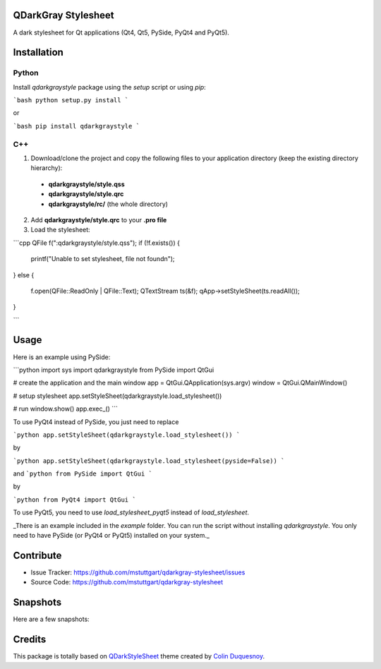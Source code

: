 QDarkGray Stylesheet
====================

.. image:: https://travis-ci.org/mstuttgart/qdarkgray-stylesheet.svg?branch=master?style=flat-square
    :target: https://travis-ci.org/mstuttgart/qdarkgray-stylesheet

.. image:: https://github.com/mstuttgart/qdarkgraystyle.svg?style=flat-square
    :target: https://github.com/mstuttgart/qdarkgraystyle

.. image:: https://github.com/mstuttgart/qdarkgraystyle.svg?style=flat-square
    :target: https://github.com/mstuttgart/qdarkgraystyle

.. image:: https://github.com/mstuttgart/qdarkgraystyle.svg?style=flat-square
    :target: https://github.com/mstuttgart/qdarkgraystyle

.. image:: https://github.com/mstuttgart/qdarkgraystyle.svg?style=flat-square
    :target: https://github.com/mstuttgart/qdarkgraystyle/blob/master/LICENSE

A dark stylesheet for Qt applications (Qt4, Qt5, PySide, PyQt4 and PyQt5).

Installation
============

Python
-----------

Install `qdarkgraystyle` package using the *setup* script or using *pip*:

```bash
python setup.py install
```

or

```bash
pip install qdarkgraystyle
```

C++
---------

1) Download/clone the project and copy the following files to your application directory (keep the existing directory hierarchy):

 - **qdarkgraystyle/style.qss**
 - **qdarkgraystyle/style.qrc**
 - **qdarkgraystyle/rc/** (the whole directory)

2) Add **qdarkgraystyle/style.qrc** to your **.pro file**

3) Load the stylesheet:

```cpp
QFile f(":qdarkgraystyle/style.qss");
if (!f.exists())
{
    printf("Unable to set stylesheet, file not found\n");
}
else
{
    f.open(QFile::ReadOnly | QFile::Text);
    QTextStream ts(&f);
    qApp->setStyleSheet(ts.readAll());
}

```

Usage
============

Here is an example using PySide:


```python
import sys
import qdarkgraystyle
from PySide import QtGui


# create the application and the main window
app = QtGui.QApplication(sys.argv)
window = QtGui.QMainWindow()

# setup stylesheet
app.setStyleSheet(qdarkgraystyle.load_stylesheet())

# run
window.show()
app.exec_()
```

To use PyQt4 instead of PySide, you just need to replace

```python
app.setStyleSheet(qdarkgraystyle.load_stylesheet())
```

by

```python
app.setStyleSheet(qdarkgraystyle.load_stylesheet(pyside=False))
```

and
```python
from PySide import QtGui
```

by

```python
from PyQt4 import QtGui
```

To use PyQt5, you need to use `load_stylesheet_pyqt5` instead of
`load_stylesheet`.

_There is an example included in the *example* folder.
You can run the script without installing `qdarkgraystyle`. You only need to have
PySide (or PyQt4 or PyQt5) installed on your system._

Contribute
==========

- Issue Tracker: https://github.com/mstuttgart/qdarkgray-stylesheet/issues
- Source Code: https://github.com/mstuttgart/qdarkgray-stylesheet

Snapshots
=========

Here are a few snapshots:

.. image:: screenshots/screen-01.png
    :target: https://github.com/mstuttgart/qdarkgray-stylesheet/screenshots/screen-01.png

.. image:: screenshots/screen-02.png
    :target: https://github.com/mstuttgart/qdarkgray-stylesheet/screenshots/screen-02.png

.. image:: screenshots/screen-03.png
    :target: https://github.com/mstuttgart/qdarkgray-stylesheet/screenshots/screen-03.png

Credits
=======
This package is totally based on `QDarkStyleSheet <https://github.com/ColinDuquesnoy/QDarkStyleSheet>`_ theme created by `Colin Duquesnoy <https://github.com/ColinDuquesnoy>`_.
